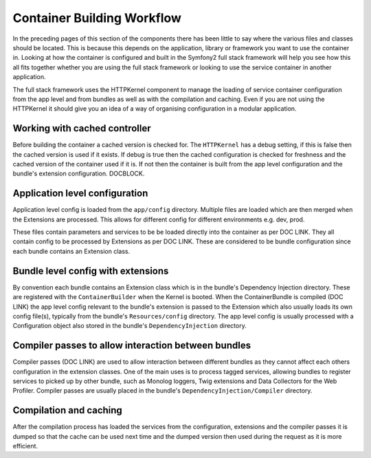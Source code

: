 .. index::
   single: Dependency Injection; Workflow

Container Building Workflow
===========================

In the preceding pages of this section of the components there has been
little to say where the various files and classes should be located. This
is because this depends on the application, library or framework you want
to use the container in. Looking at how the container is configured and built
in the Symfony2 full stack framework will help you see how this all fits together
whether you are using the full stack framework or looking to use the service
container in another application.

The full stack framework uses the HTTPKernel component to manage the loading
of service container configuration from the app level and from bundles as well
as with the compilation and caching. Even if you are not using the HTTPKernel
it should give you an idea of a way of organising configuration in a modular
application.

Working with cached controller
------------------------------

Before building the container a cached version is checked for. The ``HTTPKernel``
has a debug setting, if this is false then the cached version is used if it exists.
If debug is true then the cached configuration is checked for freshness and the
cached version of the container used if it is. If not then the container is built
from the app level configuration and the bundle's extension configuration. DOCBLOCK.

Application level configuration
-------------------------------

Application level config is loaded from the ``app/config`` directory. Multiple files
are loaded which are then merged when the Extensions are processed. This allows for
different config for different environments e.g. dev, prod.

These files contain parameters and services to be be loaded directly into the
container as per DOC LINK. They all contain config to be processed by Extensions as
per DOC LINK. These are considered to be bundle configuration since each bundle
contains an Extension class.

Bundle level config with extensions
-----------------------------------

By convention each bundle contains an Extension class which is in the bundle's
Dependency Injection directory. These are registered with the ``ContainerBuilder``
when the Kernel is booted. When the ContainerBundle is compiled (DOC LINK) the
app level config relevant to the bundle's extension is passed to the Extension
which also usually loads its own config file(s), typically from the bundle's
``Resources/config`` directory. The app level config is usually processed with
a Configuration object also stored in the bundle's ``DependencyInjection`` directory.

Compiler passes to allow interaction between bundles
----------------------------------------------------

Compiler passes (DOC LINK) are used to allow interaction between different bundles as they
cannot affect each others configuration in the extension classes. One of the main uses is
to process tagged services, allowing bundles to register services to picked up by other
bundle, such as Monolog loggers, Twig extensions and Data Collectors for the Web Profiler.
Compiler passes are usually placed in the bundle's ``DependencyInjection/Compiler``
directory.

Compilation and caching
-----------------------

After the compilation process has loaded the services from the configuration, extensions
and the compiler passes it is dumped so that the cache can be used next time and the
dumped version then used during the request as it is more efficient.
